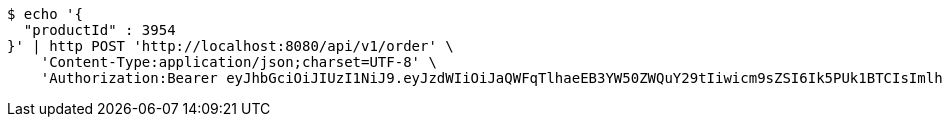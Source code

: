 [source,bash]
----
$ echo '{
  "productId" : 3954
}' | http POST 'http://localhost:8080/api/v1/order' \
    'Content-Type:application/json;charset=UTF-8' \
    'Authorization:Bearer eyJhbGciOiJIUzI1NiJ9.eyJzdWIiOiJaQWFqTlhaeEB3YW50ZWQuY29tIiwicm9sZSI6Ik5PUk1BTCIsImlhdCI6MTcxNjc4NjkwOCwiZXhwIjoxNzE2NzkwNTA4fQ.29wY2enkDIk8eu9GskfZ0PIzNfoczIiLiPk56aCz3C4'
----